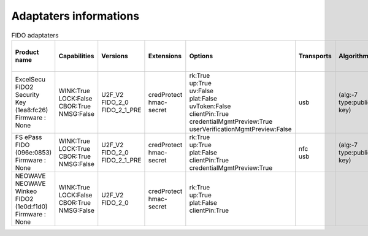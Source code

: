 Adaptaters informations
========================

.. list-table:: FIDO adaptaters
   :header-rows: 1

   * - Product name
     - Capabilities
     - Versions
     - Extensions
     - Options
     - Transports
     - Algorithms
     - Certifications
     - Pin uv protocols
     - Max msg size
     - Max creds in list
     - Max cred_id length
     - Max large blob
     - Force pin change
     - Min pin length
     - Max cred blob length
     - Max rpids for min_pin
     - Preferred platform uv attempts
     - UV modality
     - Remaining disc creds
     - Vendor prototype config commands
   * - | ExcelSecu FIDO2 Security Key
       | (1ea8:fc26)
       | Firmware : None
     - | WINK:True
       | LOCK:False
       | CBOR:True
       | NMSG:False
     - | U2F_V2
       | FIDO_2_0
       | FIDO_2_1_PRE
     - | credProtect
       | hmac-secret
     - | rk:True
       | up:True
       | uv:False
       | plat:False
       | uvToken:False
       | clientPin:True
       | credentialMgmtPreview:True
       | userVerificationMgmtPreview:False
     - | usb
     - | (alg:-7 type:public-key)
     - | 
     - | 1
     - | 2048
     - | 8
     - | 96
     - | None
     - | False
     - | 4
     - | None
     - | 0
     - | None
     - | None
     - | None
     - | 
   * - | FS ePass FIDO
       | (096e:0853)
       | Firmware : None
     - | WINK:True
       | LOCK:True
       | CBOR:True
       | NMSG:False
     - | U2F_V2
       | FIDO_2_0
       | FIDO_2_1_PRE
     - | credProtect
       | hmac-secret
     - | rk:True
       | up:True
       | plat:False
       | clientPin:True
       | credentialMgmtPreview:True
     - | nfc
       | usb
     - | (alg:-7 type:public-key)
     - | 
     - | 1
     - | 1024
     - | 6
     - | 96
     - | None
     - | False
     - | 4
     - | None
     - | 0
     - | None
     - | None
     - | None
     - | 
   * - | NEOWAVE NEOWAVE Winkeo FIDO2
       | (1e0d:f1d0)
       | Firmware : None
     - | WINK:True
       | LOCK:False
       | CBOR:True
       | NMSG:False
     - | U2F_V2
       | FIDO_2_0
     - | credProtect
       | hmac-secret
     - | rk:True
       | up:True
       | plat:False
       | clientPin:True
     - | 
     - | 
     - | 
     - | 1
     - | 2048
     - | None
     - | None
     - | None
     - | False
     - | 4
     - | None
     - | 0
     - | None
     - | None
     - | None
     - | 

